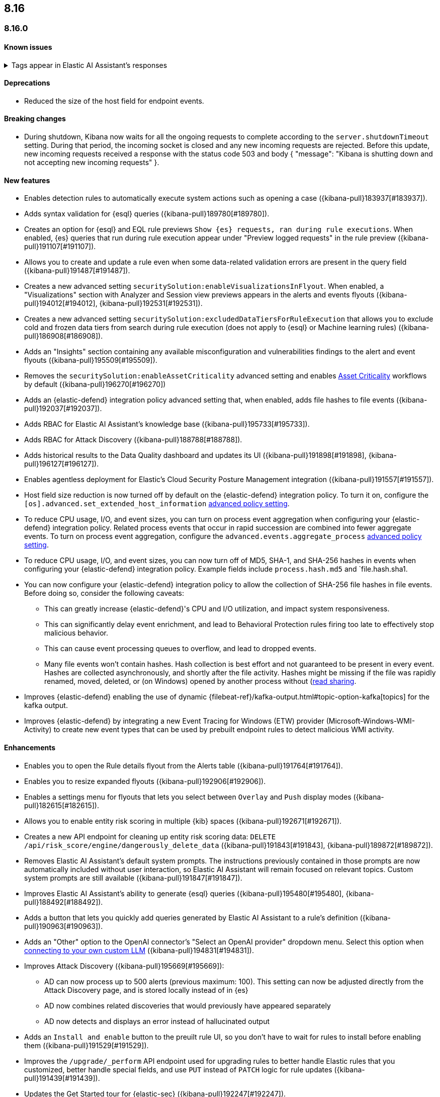 [[release-notes-header-8.16.0]]
== 8.16

[discrete]
[[release-notes-8.16.0]]
=== 8.16.0

[discrete]
[[known-issue-8.16.0]]
==== Known issues

// tag::known-issue-189676[]
[discrete]
.Tags appear in Elastic AI Assistant's responses
[%collapsible]
====
*Details* +
On August 1, 2024, it was discovered that Elastic AI Assistant's responses when using Bedrock Sonnet 3.5 may include `<antThinking>` tags, for example `<search_quality_reflection>` ({kibana-issue}189676[#189676]).

====
// end::known-issue-189676[]

[discrete]
[[deprecations-8.16.0]]
==== Deprecations
* Reduced the size of the host field for endpoint events. 
//14677 - noting because this was missed by the rn tool.

[discrete]
[[breaking-changes-8.16.0]]
==== Breaking changes

* During shutdown, Kibana now waits for all the ongoing requests to complete according to the `server.shutdownTimeout` setting. During that period, the incoming socket is closed and any new incoming requests are rejected. Before this update, new incoming requests received a response with the status code 503 and body { "message": "Kibana is shutting down and not accepting new incoming requests" }.

[discrete]
[[features-8.16.0]]
==== New features

// * Introduces a new API route for listing Entity Store entities: `GET /api/entity_store/entities/list` ({kibana-pull}192806[#192806]).
* Enables detection rules to automatically execute system actions such as opening a case ({kibana-pull}183937[#183937]). 
* Adds syntax validation for {esql} queries ({kibana-pull}189780[#189780]).
* Creates an option for {esql} and EQL rule previews `Show {es} requests, ran during rule executions`. When enabled, {es} queries that run during rule execution appear under "Preview logged requests" in the rule preview ({kibana-pull}191107[#191107]).
* Allows you to create and update a rule even when some data-related validation errors are present in the query field ({kibana-pull}191487[#191487]).
* Creates a new advanced setting `securitySolution:enableVisualizationsInFlyout`. When enabled, a "Visualizations" section with Analyzer and Session view previews appears in the alerts and events flyouts ({kibana-pull}194012[#194012], {kibana-pull}192531[#192531]).
* Creates a new advanced setting `securitySolution:excludedDataTiersForRuleExecution` that allows you to exclude cold and frozen data tiers from search during rule execution (does not apply to {esql} or Machine learning rules) ({kibana-pull}186908[#186908]). 
* Adds an "Insights" section containing any available misconfiguration and vulnerabilities findings to the alert and event flyouts ({kibana-pull}195509[#195509]).
* Removes the `securitySolution:enableAssetCriticality` advanced setting and enables <<asset-criticality, Asset Criticality>> workflows by default ({kibana-pull}196270[#196270])
* Adds an {elastic-defend} integration policy advanced setting that, when enabled, adds file hashes to file events ({kibana-pull}192037[#192037]).
* Adds RBAC for Elastic AI Assistant's knowledge base ({kibana-pull}195733[#195733]).
* Adds RBAC for Attack Discovery ({kibana-pull}188788[#188788]).
* Adds historical results to the Data Quality dashboard and updates its UI ({kibana-pull}191898[#191898], {kibana-pull}196127[#196127]). 
* Enables agentless deployment for Elastic's Cloud Security Posture Management integration ({kibana-pull}191557[#191557]).
* Host field size reduction is now turned off by default on the {elastic-defend} integration policy. To turn it on, configure the `[os].advanced.set_extended_host_information` <<adv-policy-settings,advanced policy setting>>.
* To reduce CPU usage, I/O, and event sizes, you can turn on process event aggregation when configuring your {elastic-defend} integration policy. Related process events that occur in rapid succession are combined into fewer aggregate events. To turn on process event aggregation, configure the `advanced.events.aggregate_process` <<adv-policy-settings,advanced policy setting>>.
* To reduce CPU usage, I/O, and event sizes, you can now turn off of MD5, SHA-1, and SHA-256 hashes in events when configuring your {elastic-defend} integration policy. Example fields include `process.hash.md5` and `file.hash.sha1. 
* You can now configure your {elastic-defend} integration policy to allow the collection of SHA-256 file hashes in file events. Before doing so, consider the following caveats: 
** This can greatly increase {elastic-defend}'s CPU and I/O utilization, and impact system responsiveness.
** This can significantly delay event enrichment, and lead to Behavioral Protection rules firing too late to effectively stop malicious behavior.
** This can cause event processing queues to overflow, and lead to dropped events.
** Many file events won't contain hashes. Hash collection is best effort and not guaranteed to be present in every event. Hashes are collected asynchronously, and shortly after the file activity. Hashes might be missing if the file was rapidly renamed, moved, deleted, or (on Windows) opened by another process without (https://learn.microsoft.com/en-us/windows/win32/fileio/creating-and-opening-files)[read sharing].
* Improves {elastic-defend} enabling the use of dynamic {filebeat-ref}/kafka-output.html#topic-option-kafka[topics] for the kafka output.
* Improves {elastic-defend} by integrating a new Event Tracing for Windows (ETW) provider (Microsoft-Windows-WMI-Activity) to create new event types that can be used by prebuilt endpoint rules to detect malicious WMI activity.

[discrete]
[[enhancements-8.16.0]]
==== Enhancements
* Enables you to open the Rule details flyout from the Alerts table ({kibana-pull}191764[#191764]).
* Enables you to resize expanded flyouts ({kibana-pull}192906[#192906]).
* Enables a settings menu for flyouts that lets you select between `Overlay` and `Push` display modes ({kibana-pull}182615[#182615]).
* Allows you to enable entity risk scoring in multiple {kib} spaces ({kibana-pull}192671[#192671]).
* Creates a new API endpoint for cleaning up entity risk scoring data: `DELETE /api/risk_score/engine/dangerously_delete_data` ({kibana-pull}191843[#191843], {kibana-pull}189872[#189872]). 
* Removes Elastic AI Assistant's default system prompts. The instructions previously contained in those prompts are now automatically included without user interaction, so Elastic AI Assistant will remain focused on relevant topics. Custom system prompts are still available ({kibana-pull}191847[#191847]). 
* Improves Elastic AI Assistant's ability to generate {esql} queries ({kibana-pull}195480[#195480], {kibana-pull}188492[#188492]). 
* Adds a button that lets you quickly add queries generated by Elastic AI Assistant to a rule's definition ({kibana-pull}190963[#190963]).
* Adds an "Other" option to the OpenAI connector's "Select an OpenAI provider" dropdown menu. Select this option when <<connect-to-byo-llm, connecting to your own custom LLM>> ({kibana-pull}194831[#194831]).
* Improves Attack Discovery ({kibana-pull}195669[#195669]): 
** AD can now process up to 500 alerts (previous maximum: 100). This setting can now be adjusted directly from the Attack Discovery page, and is stored locally instead of in {es}
** AD now combines related discoveries that would previously have appeared separately
** AD now detects and displays an error instead of hallucinated output
* Adds an `Install and enable` button to the preuilt rule UI, so you don't have to wait for rules to install before enabling them ({kibana-pull}191529[#191529]). 
* Improves the `/upgrade/_perform` API endpoint used for upgrading rules to better handle Elastic rules that you customized, better handle special fields, and use `PUT` instead of `PATCH` logic for rule updates ({kibana-pull}191439[#191439]). 
* Updates the Get Started tour for {elastic-sec} ({kibana-pull}192247[#192247]). 
* Improves loading performance for various pages in {kib} ({kibana-pull}194241[#194241]). 
* Adds Alert Suppression and Investigation Fields to the rule upgrade workflow ({kibana-pull}195499[#195499]). 
* Adds User and Global Artifacts to the {fleet} Policy Response flyout and to the Endpoint Details flyout ({kibana-pull}184125[#184125]). 
* Allows you to set the risk scoring engine to run automatically after you upload asset criticality data ({kibana-pull}187577[#187577]). 
* Adds a {kib} advanced setting `securitySolution:maxUnassociatedNotes` that allows you to set the maximum number of notes that are not associated with a timeline ({kibana-pull}194947[#194947]). 
* Adds the `IS` operator as an option when configuring a Windows signature blocklist entry ({kibana-pull}190515[#190515]). 
* Allows you to disable the defend hardware call stacks feature ({kibana-pull}190553[#190553]). 
* Improves network previews in the Alert details flyout ({kibana-pull}190560[#190560]). 
* Enhances {elastic-defend} by improving the `call_stack_final_user_module` attribution where potential `proxy_call` modules are encountered during Windows call stack analysis.
* Adds new fields to {elastic-defend} API events to improve context for the triage of Behavior Alerts. The new `call_stack_final_user_module` fields are `allocation_private_bytes`, `protection`, `protection_provenance_path`, and `reason`.
* Adds a new {elastic-defend} API event for (https://learn.microsoft.com/en-us/windows/win32/api/ioapiset/nf-ioapiset-deviceiocontrol)[`DeviceIoControl`] calls to support the detection of driver abuse. This feature is only supported on Windows 11 Desktop versions.
* Ensures security artifacts are updated when the {elastic-defend} service starts.
* Improves error messages that are returned when {elastic-defend} receives invalid or unsupported cryptographic keys from the {elastic-defend} policy. 
* Ensures that {elastic-defend} tells {fleet} that it's `orphaned` if the connection between {elastic-defend} and {agent} stops for an extended period of time. {fleet} uses this information to provide you with additional troubleshooting context.
* Adds SOCKS5 proxy support to {ls}'s output.
* Ensures that on Windows, {elastic-defend} uses (https://www.elastic.co/security-labs/finding-truth-in-the-shadows)[Intel CET and AMD Shadow Stacks] to collect call stacks, where supported. This improves performance and enables detection of certain defense evasions.
* Restore {elastic-defend}'s support for Windows Server 2012, which was removed in 8.13.0.
* Improves {elastic-defend}'s caching to reduce memory usage on Windows.
* Enhances {elastic-defend} by reducing the size of process events, which reduces excessive process ancestry entries and shortens the entity ID.
* Improves the reliability and system resource usage of {elastic-defend}'s Windows network driver.

[discrete]
[[bug-fixes-8.16.0]]
==== Bug fixes

* Prevents an empty warning message from appearing for rule executions ({kibana-pull}186096[#186096]). 
* Fixes an error that could occur during rule execution when the source index had a text field that was noncompliant with ECS ({kibana-pull}187673[#187673]). 
* Removes unnecessary empty space below the Open Timeline modal's title ({kibana-pull}188837[#188837]). 
* Added a tag that was missing from an FTR suite ({kibana-pull}189661[#189661]). 
* Improves the Alerts table's performance ({kibana-pull}192827[#192827]). 
* Removes the requirement that you have unnecessary {kib} {fleet} privileges to access some cloud security posture Findings ({kibana-pull}194069[#194069]).
* Fixes an issue that could cause fields for all indices to appear when you tried to add a rule filter ({kibana-pull}194678[#194678]).
* Fixes an {elastic-defend} bug where network event deduplication logic could incorrectly drop Linux network events.
* Fixes an {elastic-defend} bug where Windows API events might be dropped if they contain Unicode characters that can't be converted to ANSI.
* Ensures that {elastic-defend} does not emit an empty `memory_region` if it can't enrich a memory region in an API event. With this fix, {elastic-defend} removes these fields.
* Fixes an {elastic-defend} bug where {elastic-defend} doesn't properly enrich Windows API events for short-lived processes on older operating systems that don't natively include this telemetry, such as Windows Server 2019. This might result in dropped or unattributed API events.
* If you request for {elastic-defend} use the fully qualified domain name (FQDN) in the `host.name` field, {elastic-defend} now reports the FQDN exactly as the OS reports it, instead of lowercasing by default. This ensures host name uniformity with {beats} products.
* Fixes an {elastic-defend} bug in behavior protection alerts, where prevention alerts could mistakenly be labeled as detection alerts.
* Prevents {elastic-defend} from crashing if a Kafka connection is busy.